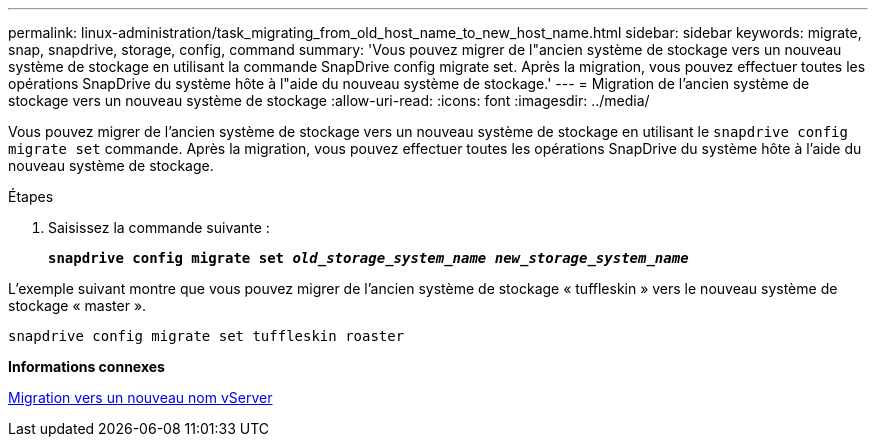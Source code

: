 ---
permalink: linux-administration/task_migrating_from_old_host_name_to_new_host_name.html 
sidebar: sidebar 
keywords: migrate, snap, snapdrive, storage, config, command 
summary: 'Vous pouvez migrer de l"ancien système de stockage vers un nouveau système de stockage en utilisant la commande SnapDrive config migrate set. Après la migration, vous pouvez effectuer toutes les opérations SnapDrive du système hôte à l"aide du nouveau système de stockage.' 
---
= Migration de l'ancien système de stockage vers un nouveau système de stockage
:allow-uri-read: 
:icons: font
:imagesdir: ../media/


[role="lead"]
Vous pouvez migrer de l'ancien système de stockage vers un nouveau système de stockage en utilisant le `snapdrive config migrate set` commande. Après la migration, vous pouvez effectuer toutes les opérations SnapDrive du système hôte à l'aide du nouveau système de stockage.

.Étapes
. Saisissez la commande suivante :
+
`*snapdrive config migrate set __old_storage_system_name new_storage_system_name__*`



L'exemple suivant montre que vous pouvez migrer de l'ancien système de stockage « tuffleskin » vers le nouveau système de stockage « master ».

[listing]
----
snapdrive config migrate set tuffleskin roaster
----
*Informations connexes*

xref:concept_migrating_to_new_vserver_name.adoc[Migration vers un nouveau nom vServer]
